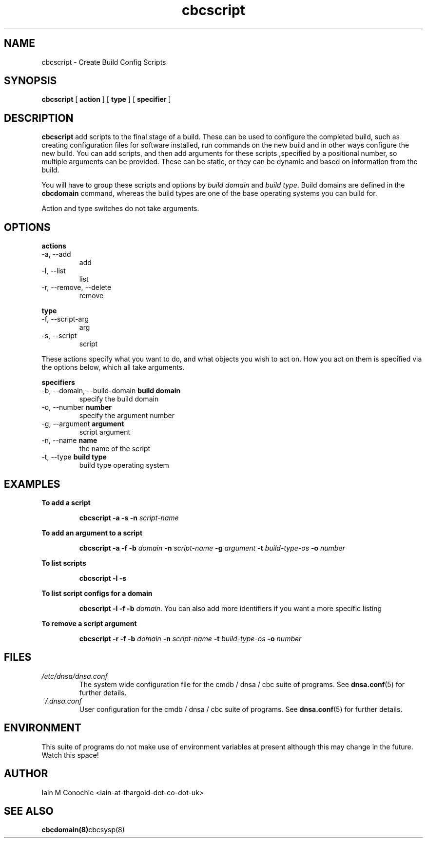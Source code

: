 .TH cbcscript 8 "Version 0.2: 07 January 2016" "CMDB suite manuals" "cmdb, cbc and dnsa collection"
.SH NAME
cbcscript \- Create Build Config Scripts
.SH SYNOPSIS
.B cbcscript
[
.B action
]
[
.B type
]
[
.B specifier
]

.SH DESCRIPTION
\fBcbcscript\fP add scripts to the final stage of a build. These can be used
to configure the completed build, such as creating configuration files for
software installed, run commands on the new build and in other ways configure
the new build. You can add scripts, and then add arguments for these scripts
,specified by a positional number, so multiple arguments can be provided. These
can be static, or they can be dynamic and based on information from the build.
.PP
You will have to group these scripts and options by \fIbuild domain\fP and
\fIbuild type\fP. Build domains are defined in the \fBcbcdomain\fP command,
whereas the build types are one of the base operating systems you can build
for.
.PP
Action and type switches do not take arguments.

.SH OPTIONS
.B actions
.IP "-a,  --add"
add
.IP "-l,  --list"
list
.IP "-r,  --remove, --delete"
remove
.PP
.B type
.IP "-f,  --script-arg"
arg
.IP "-s,  --script"
script
.PP
These actions specify what you want to do, and what objects you wish to act
on. How you act on them is specified via the options below, which all take
arguments.
.PP
.B specifiers
.IP "-b,  --domain, --build-domain \fBbuild domain\fP"
specify the build domain
.IP "-o,  --number \fBnumber\fP"
specify the argument number
.IP "-g,  --argument \fBargument\fP"
script argument
.IP "-n,  --name \fBname\fP"
the name of the script
.IP "-t,  --type \fBbuild type\fP"
build type operating system
.PP
.SH EXAMPLES
.B To add a script
.IP
\fBcbcscript -a -s -n \fIscript-name\fR
.PP
.B To add an argument to a script
.IP
\fBcbcscript -a -f -b \fIdomain\fP -n \fIscript-name\fP -g \fIargument\fP -t \fIbuild-type-os\fP -o \fInumber\fR
.PP
.B To list scripts
.IP
\fBcbcscript -l -s\fP
.PP
.B To list script configs for a domain
.IP
\fBcbcscript -l -f -b \fIdomain\fR. You can also add more identifiers if you
want a more specific listing
.PP
.B To remove a script argument
.IP
\fBcbcscript -r -f -b \fIdomain\fP -n \fIscript-name\fP -t \fIbuild-type-os\fP -o \fInumber\fR
.PP
.SH FILES
.I /etc/dnsa/dnsa.conf
.RS
The system wide configuration file for the cmdb / dnsa / cbc suite of
programs. See
.BR dnsa.conf (5)
for further details.
.RE
.I ~/.dnsa.conf
.RS
User configuration for the cmdb / dnsa / cbc suite of programs. See
.BR dnsa.conf (5)
for further details.
.RE
.SH ENVIRONMENT
This suite of programs do not make use of environment variables at present
although this may change in the future. Watch this space!
.SH AUTHOR
Iain M Conochie <iain-at-thargoid-dot-co-dot-uk>
.SH "SEE ALSO"
.BR cbcdomain(8) cbcsysp(8)

